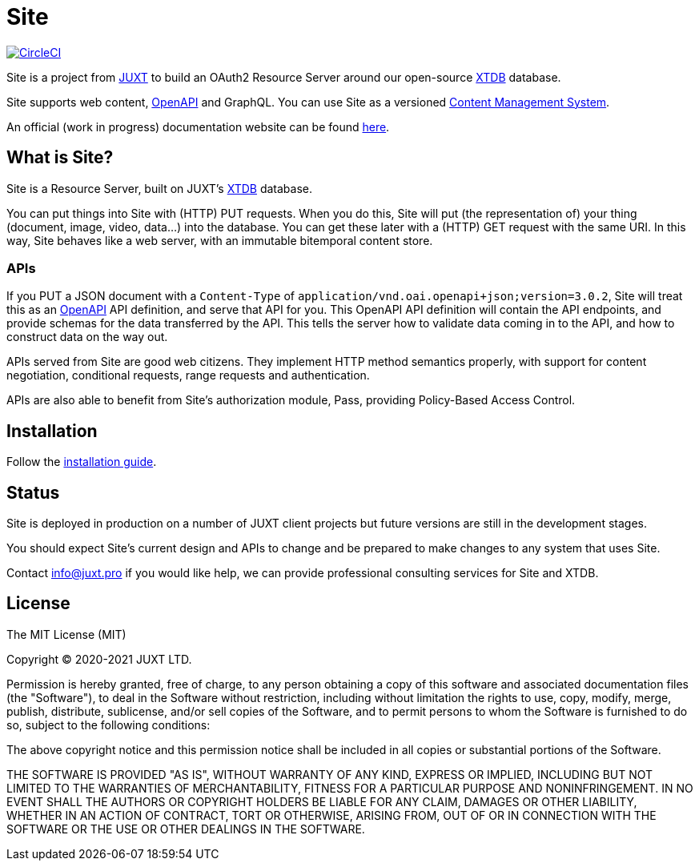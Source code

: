 = Site

image:https://circleci.com/gh/juxt/site/tree/master.svg?style=svg["CircleCI", link="https://circleci.com/gh/juxt/site/tree/master"]

Site is a project from https://juxt.pro[JUXT] to build an OAuth2 Resource Server
around our open-source https://xtdb.com[XTDB] database.

Site supports web content, https://www.openapis.org/[OpenAPI] and GraphQL. You
can use Site as a versioned
https://en.wikipedia.org/wiki/Content_management_system[Content Management
System].

An official (work in progress) documentation website can be found
https://juxtsite.netlify.app/[here].

== What is Site?

Site is a Resource Server, built on JUXT's https://xtdb.com[XTDB] database.

You can put things into Site with (HTTP) PUT requests. When you do this, Site
will put (the representation of) your thing (document, image, video, data…) into
the database. You can get these later with a (HTTP) GET request with the same
URI. In this way, Site behaves like a web server, with an immutable bitemporal
content store.

=== APIs

If you PUT a JSON document with a `Content-Type` of
`application/vnd.oai.openapi+json;version=3.0.2`, Site will treat this as an
https://www.openapis.org/[OpenAPI] API definition, and serve that API for
you. This OpenAPI API definition will contain the API endpoints, and provide
schemas for the data transferred by the API. This tells the server how to
validate data coming in to the API, and how to construct data on the way out.

APIs served from Site are good web citizens. They implement HTTP method
semantics properly, with support for content negotiation, conditional requests,
range requests and authentication.

APIs are also able to benefit from Site's authorization module, Pass, providing
Policy-Based Access Control.

== Installation

Follow the link:InstallationGuide.adoc[installation guide].

== Status

Site is deployed in production on a number of JUXT client projects but future
versions are still in the development stages.

You should expect Site's current design and APIs to change and be prepared to
make changes to any system that uses Site.

Contact info@juxt.pro if you would like help, we can provide professional
consulting services for Site and XTDB.

== License

The MIT License (MIT)

Copyright © 2020-2021 JUXT LTD.

Permission is hereby granted, free of charge, to any person obtaining a copy of
this software and associated documentation files (the "Software"), to deal in
the Software without restriction, including without limitation the rights to
use, copy, modify, merge, publish, distribute, sublicense, and/or sell copies of
the Software, and to permit persons to whom the Software is furnished to do so,
subject to the following conditions:

The above copyright notice and this permission notice shall be included in all
copies or substantial portions of the Software.

THE SOFTWARE IS PROVIDED "AS IS", WITHOUT WARRANTY OF ANY KIND, EXPRESS OR
IMPLIED, INCLUDING BUT NOT LIMITED TO THE WARRANTIES OF MERCHANTABILITY, FITNESS
FOR A PARTICULAR PURPOSE AND NONINFRINGEMENT. IN NO EVENT SHALL THE AUTHORS OR
COPYRIGHT HOLDERS BE LIABLE FOR ANY CLAIM, DAMAGES OR OTHER LIABILITY, WHETHER
IN AN ACTION OF CONTRACT, TORT OR OTHERWISE, ARISING FROM, OUT OF OR IN
CONNECTION WITH THE SOFTWARE OR THE USE OR OTHER DEALINGS IN THE SOFTWARE.
